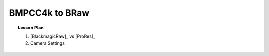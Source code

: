 ===============
BMPCC4k to BRaw
===============

.. topic:: Lesson Plan

    #. [BlackmagicRaw]_ vs [ProRes]_
    #. Camera Settings

.. planned::
